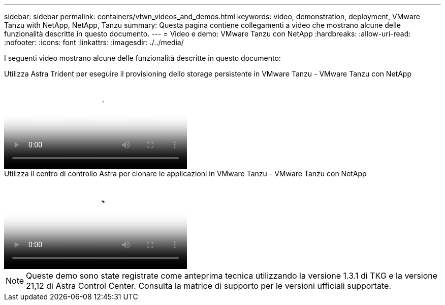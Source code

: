 ---
sidebar: sidebar 
permalink: containers/vtwn_videos_and_demos.html 
keywords: video, demonstration, deployment, VMware Tanzu with NetApp, NetApp, Tanzu 
summary: Questa pagina contiene collegamenti a video che mostrano alcune delle funzionalità descritte in questo documento. 
---
= Video e demo: VMware Tanzu con NetApp
:hardbreaks:
:allow-uri-read: 
:nofooter: 
:icons: font
:linkattrs: 
:imagesdir: ./../media/


[role="lead"]
I seguenti video mostrano alcune delle funzionalità descritte in questo documento:

.Utilizza Astra Trident per eseguire il provisioning dello storage persistente in VMware Tanzu - VMware Tanzu con NetApp
video::8db3092b-3468-4754-b2d7-b01200fbb38d[panopto,width=360]
.Utilizza il centro di controllo Astra per clonare le applicazioni in VMware Tanzu - VMware Tanzu con NetApp
video::01aff358-a0a2-4c4f-9062-b01200fb9abd[panopto,width=360]

NOTE: Queste demo sono state registrate come anteprima tecnica utilizzando la versione 1.3.1 di TKG e la versione 21,12 di Astra Control Center. Consulta la matrice di supporto per le versioni ufficiali supportate.
